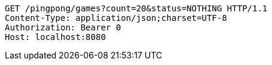 [source,http,options="nowrap"]
----
GET /pingpong/games?count=20&status=NOTHING HTTP/1.1
Content-Type: application/json;charset=UTF-8
Authorization: Bearer 0
Host: localhost:8080

----